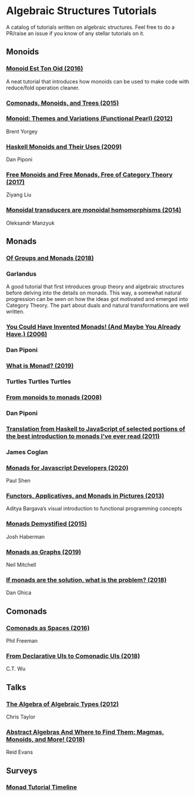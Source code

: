 * Algebraic Structures Tutorials

A catalog of tutorials written on algebraic structures. Feel free to do a PR/raise an issue if you know of any stellar tutorials on it.

** Monoids

*** [[http://www.tomharding.me/2016/11/03/monoid-est-tonoid/][Monoid Est Ton Oid (2016)]]
A neat tutorial that introduces how monoids can be used to make code with reduce/fold operation cleaner.

*** [[https://joneshf.github.io/programming/2015/12/31/Comonads-Monoids-and-Trees.html][Comonads, Monoids, and Trees (2015)]]

*** [[http://ozark.hendrix.edu/~yorgey/pub/monoid-pearl.pdf][Monoid: Themes and Variations (Functional Pearl) (2012)]]
Brent Yorgey

*** [[https://blog.sigfpe.com/2009/01/haskell-monoids-and-their-uses.html][Haskell Monoids and Their Uses (2009)]]
Dan Piponi

*** [[https://free.cofree.io/2017/12/27/free/][Free Monoids and Free Monads, Free of Category Theory (2017)]]
Ziyang Liu

*** [[https://oleksandrmanzyuk.wordpress.com/2014/08/09/transducers-are-monoid-homomorphisms/][Monoidal transducers are monoidal homomorphisms (2014)]]
Oleksandr Manzyuk

** Monads

*** [[https://garlandus.co/OfGroupsAndMonads.html][Of Groups and Monads (2018)]]
*** Garlandus

A good tutorial that first introduces group theory and algebraic structures before delving into the details on monads.
This way, a somewhat natural progression can be seen on how the ideas got motivated and emerged into Category Theory.
The part about duals and natural transformations are well written.

*** [[http://blog.sigfpe.com/2006/08/you-could-have-invented-monads-and.html][You Could Have Invented Monads! (And Maybe You Already Have.) (2006)]]
*** Dan Piponi

*** [[http://madjestic.github.io/posts/2019-01-19-a-monad-tutorial.html][What is Monad? (2019)]]
*** Turtles Turtles Turtles

*** [[http://blog.sigfpe.com/2008/11/from-monoids-to-monads.html][From monoids to monads (2008)]]
***  Dan Piponi

*** [[https://blog.jcoglan.com/2011/03/05/translation-from-haskell-to-javascript-of-selected-portions-of-the-best-introduction-to-monads-ive-ever-read/][Translation from Haskell to JavaScript of selected portions of the best introduction to monads I’ve ever read (2011)]]
*** James Coglan

*** [[https://bypaulshen.com/posts/monads-for-javascript-developers/][Monads for Javascript Developers (2020)]]
Paul Shen

*** [[https://adit.io/posts/2013-04-17-functors,_applicatives,_and_monads_in_pictures.html][Functors, Applicatives, and Monads in Pictures (2013)]]
Aditya Bargava’s visual introduction to functional programming concepts

*** [[https://blog.reverberate.org/2015/08/monads-demystified.html][Monads Demystified (2015)]]
Josh Haberman

*** [[https://neilmitchell.blogspot.com/2019/10/monads-as-graphs.html][Monads as Graphs (2019)]]
Neil Mitchell

*** [[https://danghica.blogspot.com/2018/07/haskell-if-monads-are-solution-what-is.html][If monads are the solution, what is the problem? (2018)]]
Dan Ghica

** Comonads

*** [[https://blog.functorial.com/posts/2016-08-07-Comonads-As-Spaces.html][Comonads as Spaces (2016)]]
Phil Freeman

*** [[https://speakerdeck.com/wuct/from-declarative-uis-to-comonadic-uis][From Declarative UIs to Comonadic UIs (2018)]]
C.T. Wu

** Talks

*** [[https://www.youtube.com/watch?v=YScIPA8RbVE][The Algebra of Algebraic Types (2012)]]
Chris Taylor

*** [[https://www.youtube.com/watch?v=4IPXSj5NVxQ][Abstract Algebras And Where to Find Them: Magmas, Monoids, and More! (2018)]]
Reid Evans

** Surveys

*** [[https://wiki.haskell.org/Monad_tutorials_timeline][Monad Tutorial Timeline]]
